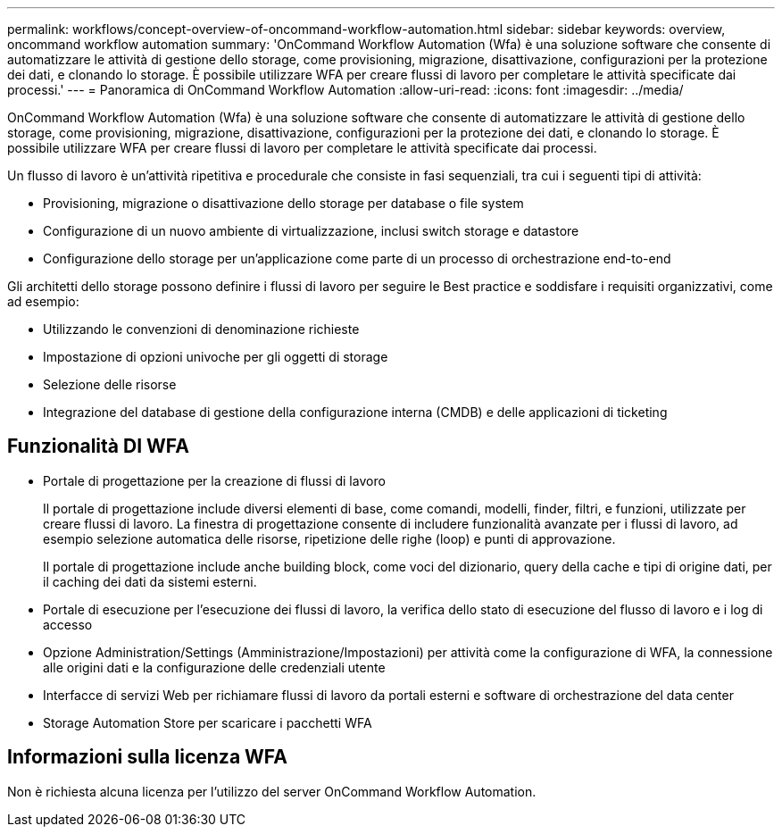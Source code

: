 ---
permalink: workflows/concept-overview-of-oncommand-workflow-automation.html 
sidebar: sidebar 
keywords: overview, oncommand workflow automation 
summary: 'OnCommand Workflow Automation (Wfa) è una soluzione software che consente di automatizzare le attività di gestione dello storage, come provisioning, migrazione, disattivazione, configurazioni per la protezione dei dati, e clonando lo storage. È possibile utilizzare WFA per creare flussi di lavoro per completare le attività specificate dai processi.' 
---
= Panoramica di OnCommand Workflow Automation
:allow-uri-read: 
:icons: font
:imagesdir: ../media/


[role="lead"]
OnCommand Workflow Automation (Wfa) è una soluzione software che consente di automatizzare le attività di gestione dello storage, come provisioning, migrazione, disattivazione, configurazioni per la protezione dei dati, e clonando lo storage. È possibile utilizzare WFA per creare flussi di lavoro per completare le attività specificate dai processi.

Un flusso di lavoro è un'attività ripetitiva e procedurale che consiste in fasi sequenziali, tra cui i seguenti tipi di attività:

* Provisioning, migrazione o disattivazione dello storage per database o file system
* Configurazione di un nuovo ambiente di virtualizzazione, inclusi switch storage e datastore
* Configurazione dello storage per un'applicazione come parte di un processo di orchestrazione end-to-end


Gli architetti dello storage possono definire i flussi di lavoro per seguire le Best practice e soddisfare i requisiti organizzativi, come ad esempio:

* Utilizzando le convenzioni di denominazione richieste
* Impostazione di opzioni univoche per gli oggetti di storage
* Selezione delle risorse
* Integrazione del database di gestione della configurazione interna (CMDB) e delle applicazioni di ticketing




== Funzionalità DI WFA

* Portale di progettazione per la creazione di flussi di lavoro
+
Il portale di progettazione include diversi elementi di base, come comandi, modelli, finder, filtri, e funzioni, utilizzate per creare flussi di lavoro. La finestra di progettazione consente di includere funzionalità avanzate per i flussi di lavoro, ad esempio selezione automatica delle risorse, ripetizione delle righe (loop) e punti di approvazione.

+
Il portale di progettazione include anche building block, come voci del dizionario, query della cache e tipi di origine dati, per il caching dei dati da sistemi esterni.

* Portale di esecuzione per l'esecuzione dei flussi di lavoro, la verifica dello stato di esecuzione del flusso di lavoro e i log di accesso
* Opzione Administration/Settings (Amministrazione/Impostazioni) per attività come la configurazione di WFA, la connessione alle origini dati e la configurazione delle credenziali utente
* Interfacce di servizi Web per richiamare flussi di lavoro da portali esterni e software di orchestrazione del data center
* Storage Automation Store per scaricare i pacchetti WFA




== Informazioni sulla licenza WFA

Non è richiesta alcuna licenza per l'utilizzo del server OnCommand Workflow Automation.
